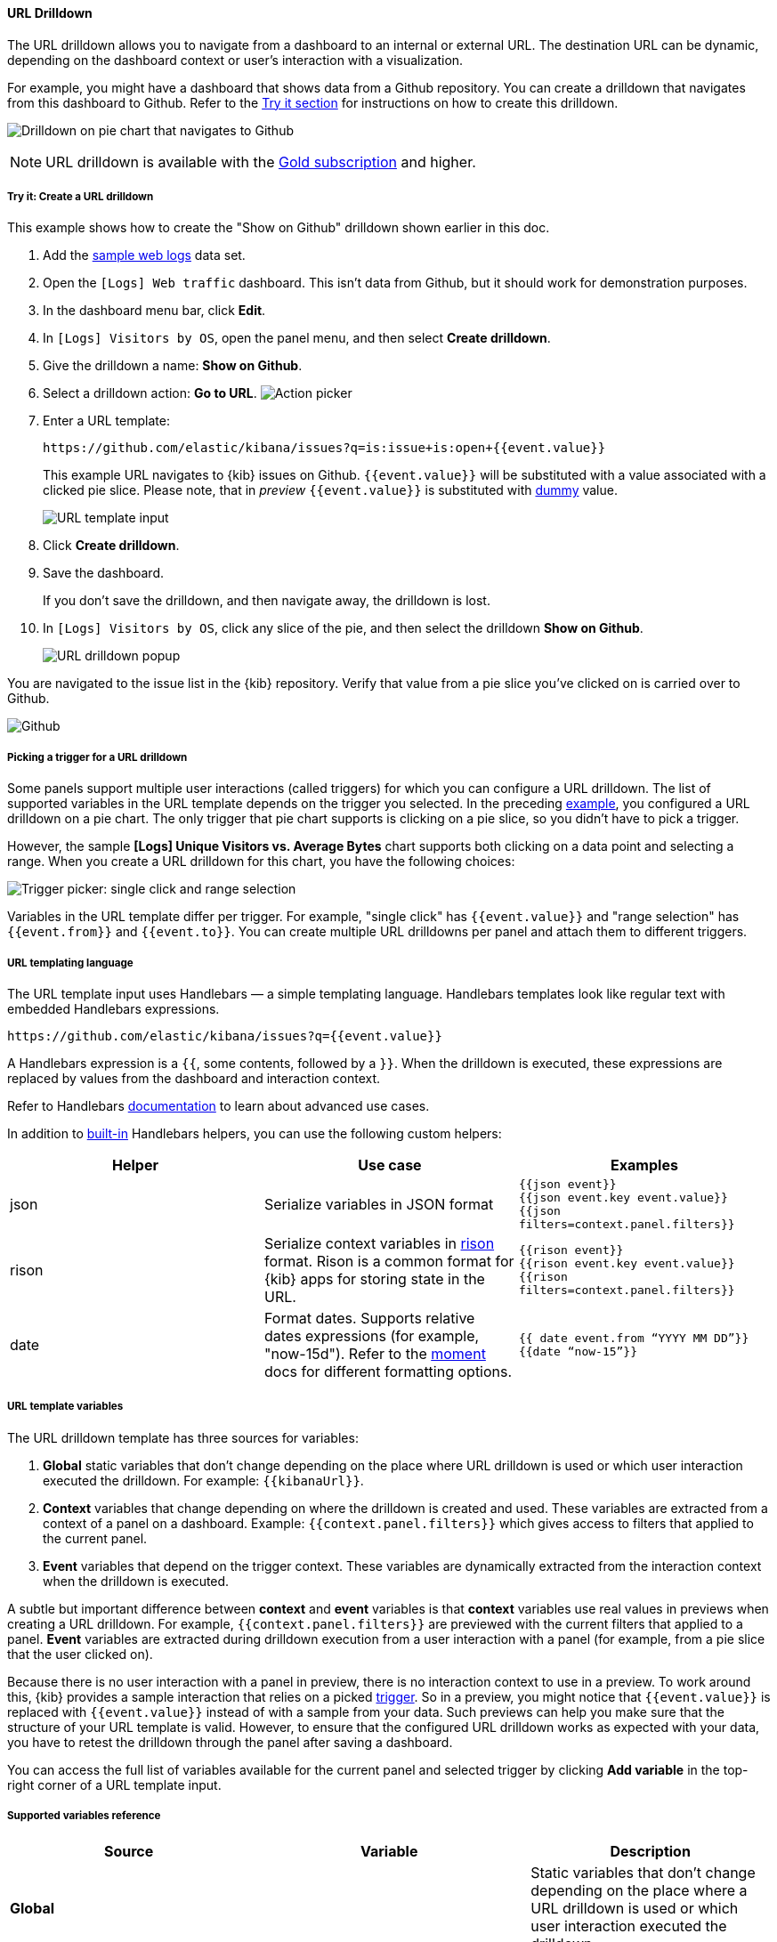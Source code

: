 [[url-drilldown]]
==== URL Drilldown

The URL drilldown allows you to navigate from a dashboard to an internal or external URL.
The destination URL can be dynamic, depending on the dashboard context or user’s interaction with a visualization.

For example, you might have a dashboard that shows data from a Github repository.
You can create a drilldown that navigates from this dashboard to Github.
Refer to the <<try-it, Try it section>> for instructions on how to create this drilldown.

[role="screenshot"]
image:images/url_drilldown_go_to_github.gif[Drilldown on pie chart that navigates to Github]

NOTE: URL drilldown is available with the https://www.elastic.co/subscriptions[Gold subscription] and higher.

[float]
[[try-it]]
===== Try it: Create a URL drilldown

This example shows how to create the "Show on Github" drilldown shown earlier in this doc.

. Add the <<gs-get-data-into-kibana, sample web logs>> data set.
. Open the `[Logs] Web traffic` dashboard. This isn’t data from Github, but it should work for demonstration purposes.
. In the dashboard menu bar, click *Edit*.
. In `[Logs] Visitors by OS`, open the panel menu, and then select *Create drilldown*.
. Give the drilldown a name: *Show on Github*.
. Select a drilldown action: *Go to URL*.
[role="screenshot"]
image:images/url_drilldown_pick_an_action.png[Action picker]
. Enter a URL template: 
+
```
https://github.com/elastic/kibana/issues?q=is:issue+is:open+{{event.value}}
```
+
This example URL navigates to {kib} issues on Github. `{{event.value}}` will be substituted with a value associated with a clicked pie slice. Please note, that in _preview_ `{{event.value}}` is substituted with <<values-in-preview, dummy>> value.
[role="screenshot"]
image:images/url_drilldown_url_template.png[URL template input]
. Click *Create drilldown*.
. Save the dashboard.
+
If you don’t save the drilldown, and then navigate away, the drilldown is lost.

. In `[Logs] Visitors by OS`, click any slice of the pie, and then select the drilldown *Show on Github*.
+
[role="screenshot"]
image:images/url_drilldown_popup.png[URL drilldown popup]

You are navigated to the issue list in the {kib} repository. Verify that value from a pie slice you’ve clicked on is carried over to Github.

[role="screenshot"]
image:images/url_drilldown_github.png[Github]

[float]
[[trigger-picker]]
===== Picking a trigger for a URL drilldown

Some panels support multiple user interactions (called triggers) for which you can configure a URL drilldown. The list of supported variables in the URL template depends on the trigger you selected.
In the preceding <<try-it, example>>, you configured a URL drilldown on a pie chart. The only trigger that pie chart supports is clicking on a pie slice, so you didn’t have to pick a trigger.

However, the sample *[Logs] Unique Visitors vs. Average Bytes* chart supports both clicking on a data point and selecting a range. When you create a URL drilldown for this  chart, you have the following choices:

[role="screenshot"]
image:images/url_drilldown_trigger_picker.png[Trigger picker: single click and range selection]

Variables in the URL template differ per trigger. 
For example, "single click" has `{{event.value}}` and "range selection" has `{{event.from}}` and `{{event.to}}`. 
You can create multiple URL drilldowns per panel and attach them to different triggers.

[float]
[[templating]]
===== URL templating language

The URL template input uses Handlebars — a simple templating language. Handlebars templates look like regular text with embedded Handlebars expressions.

```
https://github.com/elastic/kibana/issues?q={{event.value}}
```

A Handlebars expression is a `{{`, some contents, followed by a `}}`. When the drilldown is executed, these expressions are replaced by values from the dashboard and interaction context.

Refer to Handlebars https://handlebarsjs.com/guide/expressions.html#expressions[documentation] to learn about advanced use cases.

[[helpers]]
In addition to https://handlebarsjs.com/guide/builtin-helpers.html[built-in] Handlebars helpers, you can use the following custom helpers:


|===
|Helper |Use case |Examples

|json
|Serialize variables in JSON format
|`{{json event}}` +
`{{json event.key event.value}}` +
`{{json filters=context.panel.filters}}`


|rison
|Serialize context variables in https://github.com/w33ble/rison-node[rison] format. Rison is a common format for {kib} apps for storing state in the URL.
|`{{rison event}}` +
`{{rison event.key event.value}}` +
`{{rison filters=context.panel.filters}}` +


|date
|Format dates. Supports relative dates expressions (for example,  "now-15d"). Refer to the https://momentjs.com/docs/#/displaying/format/[moment] docs for different formatting options.
|`{{ date event.from “YYYY MM DD”}}` + 
`{{date “now-15”}}`
|===


[float]
[[variables]]
===== URL template variables

The URL drilldown template has three sources for variables:

. *Global* static variables that don’t change depending on the  place where URL drilldown is used or which user interaction executed the drilldown. For example: `{{kibanaUrl}}`.
. *Context* variables that change depending on where the drilldown is created and used. These variables are extracted from a context of a panel on a dashboard. Example: ``{{context.panel.filters}}`` which gives access to filters that applied to the current panel.
. *Event* variables that depend on the trigger context. These variables are dynamically extracted from the interaction context when the drilldown is executed.

[[values-in-preview]]
A subtle but important difference between *context* and *event* variables is that *context* variables use real values in previews when creating a URL drilldown. 
For example, `{{context.panel.filters}}` are previewed with the current filters that applied to a panel. 
*Event* variables are extracted during drilldown execution from a user interaction with a panel (for example, from a pie slice that the user clicked on).

Because there is no user interaction with a panel in preview, there is no interaction context to use in a preview.
To work around this, {kib} provides a sample interaction that relies on a picked <<trigger-picker, trigger>>.
So in a preview, you might notice that `{{event.value}}` is replaced with `{{event.value}}` instead of with a sample from your data.
Such previews can help you make sure that the structure of your URL template is valid.
However, to ensure that the configured URL drilldown works as expected with your data, you have to retest the drilldown through the panel after saving a dashboard.

You can access the full list of variables available for the current panel and selected trigger by clicking *Add variable* in the top-right corner of a URL template input.

[float]
[[variables-reference]]
===== Supported variables reference


|===
|Source |Variable |Description

|*Global*
|
| Static variables that don’t change depending on the place where a URL drilldown is used or which user interaction executed the drilldown.

|
| kibanaUrl
| {kib} base URL. Useful for creating URL drilldowns that navigate within {kib}.

| *Context*
| 
| Variables might change depending on where the drilldown is created and used.

|
| context.panel
| Context provided by current dashboard panel.

|
| context.panel.id
| ID of a panel.

|
| context.panel.title
| Title of a panel.

| 
| context.panel.filters
| List of {kib} filters applied to a panel. +  
_Tip: Use in combination with <<helpers, rison>> helper for internal {kib} navigations with carrying over current filters._

| 
| context.panel.query.query
| Current query string.

| 
| context.panel.query.lang
| Current query language.

| 
| context.panel.timeRange.from +
context.panel.timeRange.to
| Current time picker values. +
_Tip: Use in combination with <<helpers, date>> helper to format date_.

| 
| context.panel.timeRange.indexPatternId +
context.panel.timeRange.indexPatternIds 
|Index pattern ids used by a panel. 

|
| context.panel.savedObjectId
| ID of saved object behind a panel.

| *Event*
| 
| Variables that depend on a trigger context. These variables are dynamically extracted from the interaction context when the drilldown is executed.

| *Single click* trigger
| 
| Variables available when *single click* trigger is used. 

|
| event.value
| Value behind clicked data point.

|
| event.key
| Field name behind clicked data point

|
| event.negate
| If drilldown executed is a "negative" context. (for example, a "filter-out" loop clicked...)

| *Range selection* trigger
|
| Variables available when *range selection* trigger is used.

|
| event.from +
event.to
| `from` and `to` values of selected range. Depending on your data, could be either a date or number. +
_Tip: Consider using <<helpers, date>> helper for date formatting._

|
| event.key
| Aggregation field behind the selected range, if available.

|===
